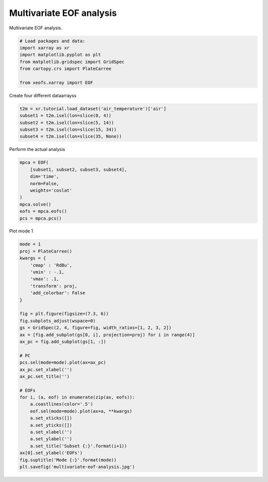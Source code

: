 
.. DO NOT EDIT.
.. THIS FILE WAS AUTOMATICALLY GENERATED BY SPHINX-GALLERY.
.. TO MAKE CHANGES, EDIT THE SOURCE PYTHON FILE:
.. "auto_examples/1eof/plot_multivariate-eof.py"
.. LINE NUMBERS ARE GIVEN BELOW.

.. only:: html

    .. note::
        :class: sphx-glr-download-link-note

        Click :ref:`here <sphx_glr_download_auto_examples_1eof_plot_multivariate-eof.py>`
        to download the full example code

.. rst-class:: sphx-glr-example-title

.. _sphx_glr_auto_examples_1eof_plot_multivariate-eof.py:


Multivariate EOF analysis
============================================

Multivariate EOF analysis.

.. GENERATED FROM PYTHON SOURCE LINES 7-17

.. code-block:: default



    # Load packages and data:
    import xarray as xr
    import matplotlib.pyplot as plt
    from matplotlib.gridspec import GridSpec
    from cartopy.crs import PlateCarree

    from xeofs.xarray import EOF








.. GENERATED FROM PYTHON SOURCE LINES 18-19

Create four different dataarrayss

.. GENERATED FROM PYTHON SOURCE LINES 19-25

.. code-block:: default

    t2m = xr.tutorial.load_dataset('air_temperature')['air']
    subset1 = t2m.isel(lon=slice(0, 4))
    subset2 = t2m.isel(lon=slice(5, 14))
    subset3 = t2m.isel(lon=slice(15, 34))
    subset4 = t2m.isel(lon=slice(35, None))








.. GENERATED FROM PYTHON SOURCE LINES 26-27

Perform the actual analysis

.. GENERATED FROM PYTHON SOURCE LINES 27-38

.. code-block:: default


    mpca = EOF(
        [subset1, subset2, subset3, subset4],
        dim='time',
        norm=False,
        weights='coslat'
    )
    mpca.solve()
    eofs = mpca.eofs()
    pcs = mpca.pcs()








.. GENERATED FROM PYTHON SOURCE LINES 39-40

Plot mode 1

.. GENERATED FROM PYTHON SOURCE LINES 40-74

.. code-block:: default


    mode = 1
    proj = PlateCarree()
    kwargs = {
        'cmap' : 'RdBu',
        'vmin' : -.1,
        'vmax': .1,
        'transform': proj,
        'add_colorbar': False
    }

    fig = plt.figure(figsize=(7.3, 6))
    fig.subplots_adjust(wspace=0)
    gs = GridSpec(2, 4, figure=fig, width_ratios=[1, 2, 3, 2])
    ax = [fig.add_subplot(gs[0, i], projection=proj) for i in range(4)]
    ax_pc = fig.add_subplot(gs[1, :])

    # PC
    pcs.sel(mode=mode).plot(ax=ax_pc)
    ax_pc.set_xlabel('')
    ax_pc.set_title('')

    # EOFs
    for i, (a, eof) in enumerate(zip(ax, eofs)):
        a.coastlines(color='.5')
        eof.sel(mode=mode).plot(ax=a, **kwargs)
        a.set_xticks([])
        a.set_yticks([])
        a.set_xlabel('')
        a.set_ylabel('')
        a.set_title('Subset {:}'.format(i+1))
    ax[0].set_ylabel('EOFs')
    fig.suptitle('Mode {:}'.format(mode))
    plt.savefig('multivariate-eof-analysis.jpg')



.. image-sg:: /auto_examples/1eof/images/sphx_glr_plot_multivariate-eof_001.png
   :alt: Mode 1, Subset 1, Subset 2, Subset 3, Subset 4
   :srcset: /auto_examples/1eof/images/sphx_glr_plot_multivariate-eof_001.png
   :class: sphx-glr-single-img






.. rst-class:: sphx-glr-timing

   **Total running time of the script:** ( 0 minutes  1.629 seconds)


.. _sphx_glr_download_auto_examples_1eof_plot_multivariate-eof.py:


.. only :: html

 .. container:: sphx-glr-footer
    :class: sphx-glr-footer-example



  .. container:: sphx-glr-download sphx-glr-download-python

     :download:`Download Python source code: plot_multivariate-eof.py <plot_multivariate-eof.py>`



  .. container:: sphx-glr-download sphx-glr-download-jupyter

     :download:`Download Jupyter notebook: plot_multivariate-eof.ipynb <plot_multivariate-eof.ipynb>`


.. only:: html

 .. rst-class:: sphx-glr-signature

    `Gallery generated by Sphinx-Gallery <https://sphinx-gallery.github.io>`_
